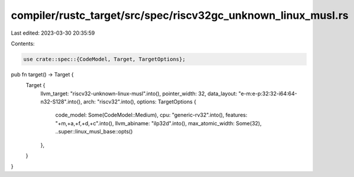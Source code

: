 compiler/rustc_target/src/spec/riscv32gc_unknown_linux_musl.rs
==============================================================

Last edited: 2023-03-30 20:35:59

Contents:

.. code-block:: rs

    use crate::spec::{CodeModel, Target, TargetOptions};

pub fn target() -> Target {
    Target {
        llvm_target: "riscv32-unknown-linux-musl".into(),
        pointer_width: 32,
        data_layout: "e-m:e-p:32:32-i64:64-n32-S128".into(),
        arch: "riscv32".into(),
        options: TargetOptions {
            code_model: Some(CodeModel::Medium),
            cpu: "generic-rv32".into(),
            features: "+m,+a,+f,+d,+c".into(),
            llvm_abiname: "ilp32d".into(),
            max_atomic_width: Some(32),
            ..super::linux_musl_base::opts()
        },
    }
}


